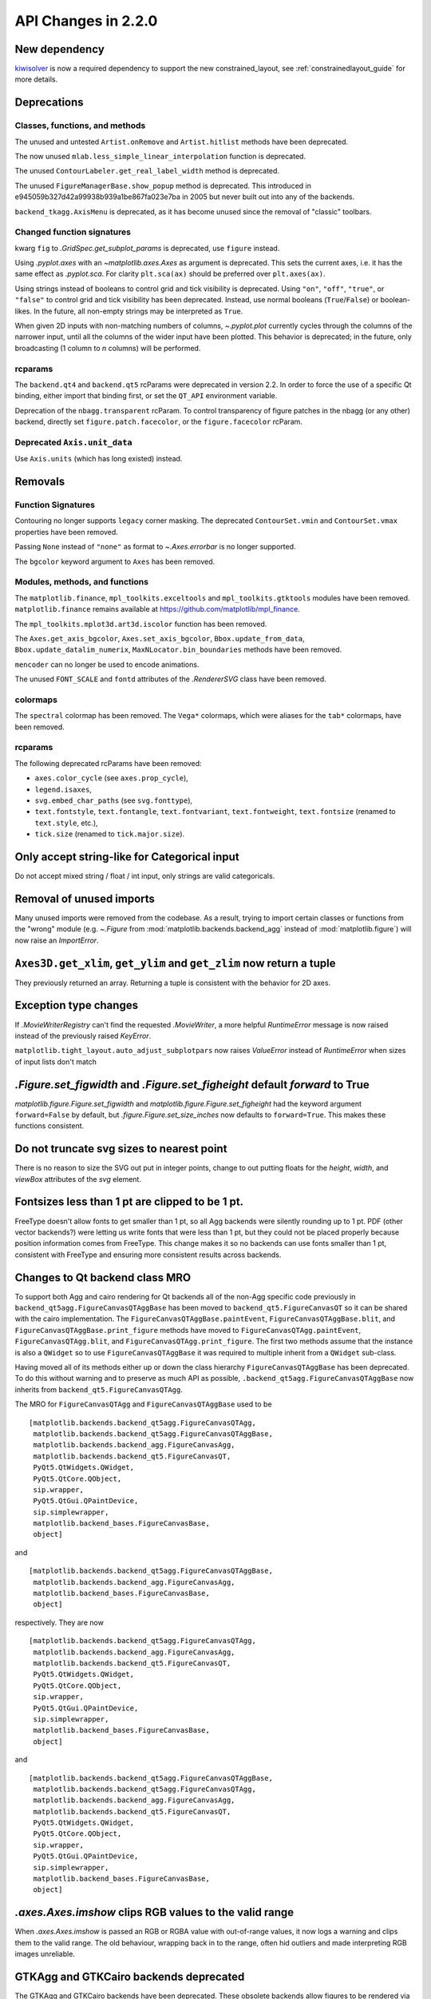
API Changes in 2.2.0
====================



New dependency
--------------

`kiwisolver <https://github.com/nucleic/kiwi>`__ is now a required
dependency to support the new constrained_layout,  see
:ref:`constrainedlayout_guide` for
more details.


Deprecations
------------

Classes, functions, and methods
~~~~~~~~~~~~~~~~~~~~~~~~~~~~~~~

The unused and untested ``Artist.onRemove`` and ``Artist.hitlist`` methods have
been deprecated.

The now unused ``mlab.less_simple_linear_interpolation`` function is
deprecated.

The unused ``ContourLabeler.get_real_label_width`` method is deprecated.

The unused ``FigureManagerBase.show_popup`` method is deprecated.  This
introduced in e945059b327d42a99938b939a1be867fa023e7ba in 2005 but never built
out into any of the backends.

``backend_tkagg.AxisMenu`` is deprecated, as it has become unused since the
removal of "classic" toolbars.


Changed function signatures
~~~~~~~~~~~~~~~~~~~~~~~~~~~

kwarg ``fig`` to `.GridSpec.get_subplot_params` is
deprecated,  use ``figure`` instead.

Using `.pyplot.axes` with an `~matplotlib.axes.Axes` as argument is deprecated. This sets
the current axes, i.e. it has the same effect as `.pyplot.sca`. For clarity
``plt.sca(ax)`` should be preferred over ``plt.axes(ax)``.


Using strings instead of booleans to control grid and tick visibility
is deprecated.  Using ``"on"``, ``"off"``, ``"true"``, or ``"false"``
to control grid and tick visibility has been deprecated.  Instead, use
normal booleans (``True``/``False``) or boolean-likes.  In the future,
all non-empty strings may be interpreted as ``True``.

When given 2D inputs with non-matching numbers of columns, `~.pyplot.plot`
currently cycles through the columns of the narrower input, until all the
columns of the wider input have been plotted.  This behavior is deprecated; in
the future, only broadcasting (1 column to *n* columns) will be performed.


rcparams
~~~~~~~~

The ``backend.qt4`` and ``backend.qt5`` rcParams were deprecated
in version 2.2.  In order to force the use of a specific Qt binding,
either import that binding first, or set the ``QT_API`` environment
variable.

Deprecation of the ``nbagg.transparent`` rcParam.  To control
transparency of figure patches in the nbagg (or any other) backend,
directly set ``figure.patch.facecolor``, or the ``figure.facecolor``
rcParam.

Deprecated ``Axis.unit_data``
~~~~~~~~~~~~~~~~~~~~~~~~~~~~~

Use ``Axis.units`` (which has long existed) instead.


Removals
--------

Function Signatures
~~~~~~~~~~~~~~~~~~~

Contouring no longer supports ``legacy`` corner masking.  The
deprecated ``ContourSet.vmin`` and ``ContourSet.vmax`` properties have
been removed.

Passing ``None`` instead of ``"none"`` as format to `~.Axes.errorbar` is no
longer supported.

The ``bgcolor`` keyword argument to ``Axes`` has been removed.

Modules, methods, and functions
~~~~~~~~~~~~~~~~~~~~~~~~~~~~~~~

The ``matplotlib.finance``, ``mpl_toolkits.exceltools`` and
``mpl_toolkits.gtktools`` modules have been removed.  ``matplotlib.finance``
remains available at https://github.com/matplotlib/mpl_finance.

The ``mpl_toolkits.mplot3d.art3d.iscolor`` function has been removed.

The ``Axes.get_axis_bgcolor``, ``Axes.set_axis_bgcolor``,
``Bbox.update_from_data``, ``Bbox.update_datalim_numerix``,
``MaxNLocator.bin_boundaries`` methods have been removed.

``mencoder`` can no longer be used to encode animations.

The unused ``FONT_SCALE`` and ``fontd`` attributes of the `.RendererSVG`
class have been removed.

colormaps
~~~~~~~~~

The ``spectral`` colormap has been removed.  The ``Vega*`` colormaps, which
were aliases for the ``tab*`` colormaps, have been removed.


rcparams
~~~~~~~~

The following deprecated rcParams have been removed:

- ``axes.color_cycle`` (see ``axes.prop_cycle``),
- ``legend.isaxes``,
- ``svg.embed_char_paths`` (see ``svg.fonttype``),
- ``text.fontstyle``, ``text.fontangle``, ``text.fontvariant``,
  ``text.fontweight``, ``text.fontsize`` (renamed to ``text.style``, etc.),
- ``tick.size`` (renamed to ``tick.major.size``).



Only accept string-like for Categorical input
---------------------------------------------

Do not accept mixed string / float / int input, only
strings are valid categoricals.

Removal of unused imports
-------------------------
Many unused imports were removed from the codebase.  As a result,
trying to import certain classes or functions from the "wrong" module
(e.g. `~.Figure` from :mod:`matplotlib.backends.backend_agg` instead of
:mod:`matplotlib.figure`) will now raise an `ImportError`.


``Axes3D.get_xlim``, ``get_ylim`` and ``get_zlim`` now return a tuple
---------------------------------------------------------------------

They previously returned an array.  Returning a tuple is consistent with the
behavior for 2D axes.


Exception type changes
----------------------

If `.MovieWriterRegistry` can't find the requested `.MovieWriter`, a
more helpful `RuntimeError` message is now raised instead of the
previously raised `KeyError`.

``matplotlib.tight_layout.auto_adjust_subplotpars`` now raises `ValueError`
instead of `RuntimeError` when sizes of input lists don't match


`.Figure.set_figwidth` and `.Figure.set_figheight` default *forward* to True
----------------------------------------------------------------------------

`matplotlib.figure.Figure.set_figwidth` and
`matplotlib.figure.Figure.set_figheight` had the keyword argument
``forward=False`` by default, but `.figure.Figure.set_size_inches` now defaults
to ``forward=True``.  This makes these functions consistent.


Do not truncate svg sizes to nearest point
------------------------------------------

There is no reason to size the SVG out put in integer points, change
to out putting floats for the *height*, *width*, and *viewBox* attributes
of the *svg* element.


Fontsizes less than 1 pt are clipped to be 1 pt.
------------------------------------------------

FreeType doesn't allow fonts to get smaller than 1 pt, so all Agg
backends were silently rounding up to 1 pt.  PDF (other vector
backends?) were letting us write fonts that were less than 1 pt, but
they could not be placed properly because position information comes from
FreeType.  This change makes it so no backends can use fonts smaller than
1 pt, consistent with FreeType and ensuring more consistent results across
backends.



Changes to Qt backend class MRO
-------------------------------

To support both Agg and cairo rendering for Qt backends all of the non-Agg
specific code previously in ``backend_qt5agg.FigureCanvasQTAggBase`` has been
moved to ``backend_qt5.FigureCanvasQT`` so it can be shared with the
cairo implementation.  The ``FigureCanvasQTAggBase.paintEvent``,
``FigureCanvasQTAggBase.blit``, and ``FigureCanvasQTAggBase.print_figure``
methods have moved to ``FigureCanvasQTAgg.paintEvent``,
``FigureCanvasQTAgg.blit``, and ``FigureCanvasQTAgg.print_figure``.
The first two methods assume that the instance is also a ``QWidget`` so to use
``FigureCanvasQTAggBase`` it was required to multiple inherit from a
``QWidget`` sub-class.

Having moved all of its methods either up or down the class hierarchy
``FigureCanvasQTAggBase`` has been deprecated.  To do this without warning and
to preserve as much API as possible, ``.backend_qt5agg.FigureCanvasQTAggBase``
now inherits from ``backend_qt5.FigureCanvasQTAgg``.

The MRO for ``FigureCanvasQTAgg`` and ``FigureCanvasQTAggBase`` used to
be ::


   [matplotlib.backends.backend_qt5agg.FigureCanvasQTAgg,
    matplotlib.backends.backend_qt5agg.FigureCanvasQTAggBase,
    matplotlib.backends.backend_agg.FigureCanvasAgg,
    matplotlib.backends.backend_qt5.FigureCanvasQT,
    PyQt5.QtWidgets.QWidget,
    PyQt5.QtCore.QObject,
    sip.wrapper,
    PyQt5.QtGui.QPaintDevice,
    sip.simplewrapper,
    matplotlib.backend_bases.FigureCanvasBase,
    object]

and ::


   [matplotlib.backends.backend_qt5agg.FigureCanvasQTAggBase,
    matplotlib.backends.backend_agg.FigureCanvasAgg,
    matplotlib.backend_bases.FigureCanvasBase,
    object]


respectively.  They are now ::

   [matplotlib.backends.backend_qt5agg.FigureCanvasQTAgg,
    matplotlib.backends.backend_agg.FigureCanvasAgg,
    matplotlib.backends.backend_qt5.FigureCanvasQT,
    PyQt5.QtWidgets.QWidget,
    PyQt5.QtCore.QObject,
    sip.wrapper,
    PyQt5.QtGui.QPaintDevice,
    sip.simplewrapper,
    matplotlib.backend_bases.FigureCanvasBase,
    object]

and ::

   [matplotlib.backends.backend_qt5agg.FigureCanvasQTAggBase,
    matplotlib.backends.backend_qt5agg.FigureCanvasQTAgg,
    matplotlib.backends.backend_agg.FigureCanvasAgg,
    matplotlib.backends.backend_qt5.FigureCanvasQT,
    PyQt5.QtWidgets.QWidget,
    PyQt5.QtCore.QObject,
    sip.wrapper,
    PyQt5.QtGui.QPaintDevice,
    sip.simplewrapper,
    matplotlib.backend_bases.FigureCanvasBase,
    object]




`.axes.Axes.imshow` clips RGB values to the valid range
-------------------------------------------------------

When `.axes.Axes.imshow` is passed an RGB or RGBA value with out-of-range
values, it now logs a warning and clips them to the valid range.
The old behaviour, wrapping back in to the range, often hid outliers
and made interpreting RGB images unreliable.


GTKAgg and GTKCairo backends deprecated
---------------------------------------

The GTKAgg and GTKCairo backends have been deprecated. These obsolete backends
allow figures to be rendered via the GTK+ 2 toolkit. They are untested, known
to be broken, will not work with Python 3, and their use has been discouraged
for some time. Instead, use the ``GTK3Agg`` and ``GTK3Cairo`` backends for
rendering to GTK+ 3 windows.

